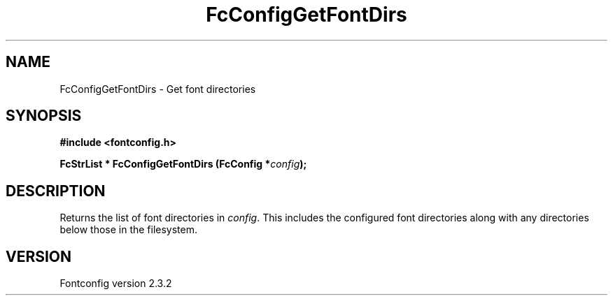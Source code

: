 .\" This manpage has been automatically generated by docbook2man 
.\" from a DocBook document.  This tool can be found at:
.\" <http://shell.ipoline.com/~elmert/comp/docbook2X/> 
.\" Please send any bug reports, improvements, comments, patches, 
.\" etc. to Steve Cheng <steve@ggi-project.org>.
.TH "FcConfigGetFontDirs" "3" "27 April 2005" "" ""

.SH NAME
FcConfigGetFontDirs \- Get font directories
.SH SYNOPSIS
.sp
\fB#include <fontconfig.h>
.sp
FcStrList * FcConfigGetFontDirs (FcConfig *\fIconfig\fB);
\fR
.SH "DESCRIPTION"
.PP
Returns the list of font directories in \fIconfig\fR\&. This includes the
configured font directories along with any directories below those in the
filesystem.
.SH "VERSION"
.PP
Fontconfig version 2.3.2
